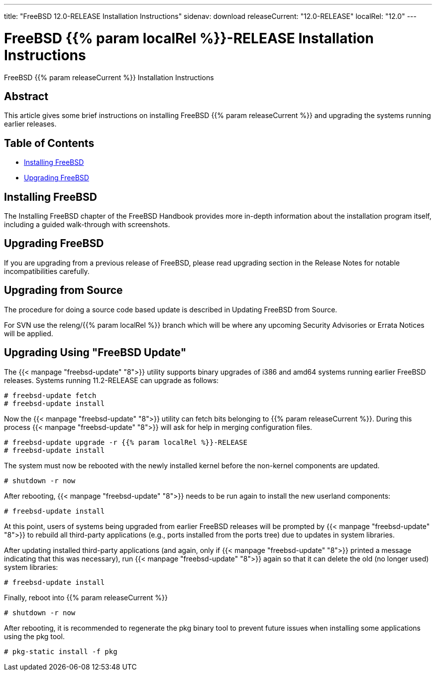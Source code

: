 ---
title: "FreeBSD 12.0-RELEASE Installation Instructions"
sidenav: download
releaseCurrent: "12.0-RELEASE"
localRel: "12.0"
---

= FreeBSD {{% param localRel %}}-RELEASE Installation Instructions

FreeBSD {{% param releaseCurrent %}} Installation Instructions

== Abstract

This article gives some brief instructions on installing FreeBSD {{% param releaseCurrent %}} and upgrading the systems running earlier releases.

== Table of Contents

* <<install,Installing FreeBSD>>
* <<upgrade,Upgrading FreeBSD>>

[[install]]
== Installing FreeBSD

The Installing FreeBSD chapter of the FreeBSD Handbook provides more in-depth information about the installation program itself, including a guided walk-through with screenshots.

[[upgrade]]
== Upgrading FreeBSD

If you are upgrading from a previous release of FreeBSD, please read upgrading section in the Release Notes for notable incompatibilities carefully.

[[upgrade-source]]
== Upgrading from Source

The procedure for doing a source code based update is described in Updating FreeBSD from Source.

For SVN use the releng/{{% param localRel %}} branch which will be where any upcoming Security Advisories or Errata Notices will be applied.

[[upgrade-binary]]
== Upgrading Using "FreeBSD Update"

The {{< manpage "freebsd-update" "8">}} utility supports binary upgrades of i386 and amd64 systems running earlier FreeBSD releases. Systems running 11.2-RELEASE can upgrade as follows:

[.screen]
----
# freebsd-update fetch
# freebsd-update install
----

Now the {{< manpage "freebsd-update" "8">}} utility can fetch bits belonging to {{% param releaseCurrent %}}. During this process {{< manpage "freebsd-update" "8">}} will ask for help in merging configuration files.

[.screen]
----
# freebsd-update upgrade -r {{% param localRel %}}-RELEASE
# freebsd-update install
----

The system must now be rebooted with the newly installed kernel before the non-kernel components are updated.

[.screen]
----
# shutdown -r now
----

After rebooting, {{< manpage "freebsd-update" "8">}} needs to be run again to install the new userland components:

[.screen]
----
# freebsd-update install
----

At this point, users of systems being upgraded from earlier FreeBSD releases will be prompted by {{< manpage "freebsd-update" "8">}} to rebuild all third-party applications (e.g., ports installed from the ports tree) due to updates in system libraries.

After updating installed third-party applications (and again, only if {{< manpage "freebsd-update" "8">}} printed a message indicating that this was necessary), run {{< manpage "freebsd-update" "8">}} again so that it can delete the old (no longer used) system libraries:

[.screen]
----
# freebsd-update install
----

Finally, reboot into {{% param releaseCurrent %}}

[.screen]
----
# shutdown -r now
----

After rebooting, it is recommended to regenerate the pkg binary tool to prevent future issues when installing some applications using the pkg tool.

[.screen]
----
# pkg-static install -f pkg
----
